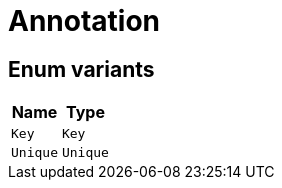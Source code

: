 [#_enum_Annotation]
= Annotation

// tag::enum_constants[]
== Enum variants

[cols="~,~"]
[options="header"]
|===
|Name |Type 
a| `Key` a| `Key`
a| `Unique` a| `Unique`
|===
// end::enum_constants[]

